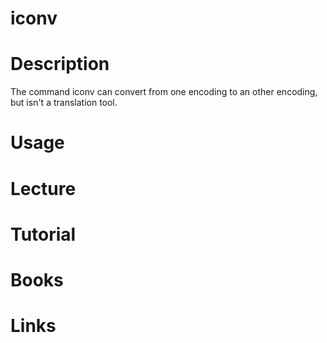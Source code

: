 #+TAGS: iconv encoding_conversion


* iconv
* Description
The command iconv can convert from one encoding to an other encoding, but isn't a translation tool.
* Usage
* Lecture
* Tutorial
* Books
* Links
